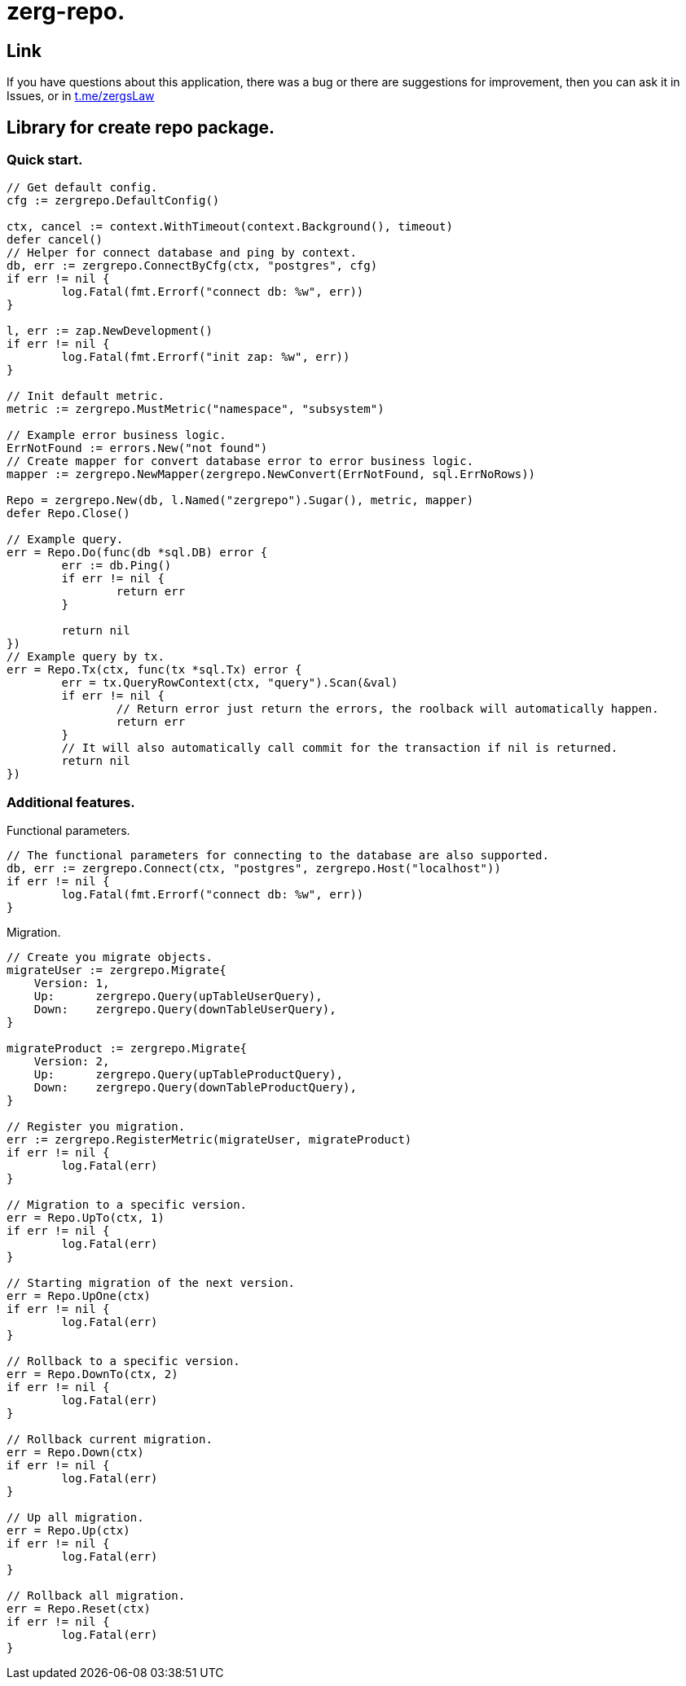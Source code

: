 = zerg-repo.

== Link
:hide-uri-scheme:
If you have questions about this application, there was a bug or there are suggestions for improvement, then you can ask it in Issues, or in link:telegram[https://t.me/zergsLaw]

== Library for create repo package.

=== Quick start.

[source,go]
----
// Get default config.
cfg := zergrepo.DefaultConfig()

ctx, cancel := context.WithTimeout(context.Background(), timeout)
defer cancel()
// Helper for connect database and ping by context.
db, err := zergrepo.ConnectByCfg(ctx, "postgres", cfg)
if err != nil {
	log.Fatal(fmt.Errorf("connect db: %w", err))
}

l, err := zap.NewDevelopment()
if err != nil {
	log.Fatal(fmt.Errorf("init zap: %w", err))
}

// Init default metric.
metric := zergrepo.MustMetric("namespace", "subsystem")

// Example error business logic.
ErrNotFound := errors.New("not found")
// Create mapper for convert database error to error business logic.
mapper := zergrepo.NewMapper(zergrepo.NewConvert(ErrNotFound, sql.ErrNoRows))

Repo = zergrepo.New(db, l.Named("zergrepo").Sugar(), metric, mapper)
defer Repo.Close()

// Example query.
err = Repo.Do(func(db *sql.DB) error {
	err := db.Ping()
	if err != nil {
		return err
	}

	return nil
})
// Example query by tx.
err = Repo.Tx(ctx, func(tx *sql.Tx) error {
	err = tx.QueryRowContext(ctx, "query").Scan(&val)
	if err != nil {
		// Return error just return the errors, the roolback will automatically happen.
		return err
	}
	// It will also automatically call commit for the transaction if nil is returned.
	return nil
})
----

=== Additional features.

Functional parameters.

[source,go]
-----
// The functional parameters for connecting to the database are also supported.
db, err := zergrepo.Connect(ctx, "postgres", zergrepo.Host("localhost"))
if err != nil {
	log.Fatal(fmt.Errorf("connect db: %w", err))
}
-----

Migration.

[source,go]
-----
// Create you migrate objects.
migrateUser := zergrepo.Migrate{
    Version: 1,
    Up:      zergrepo.Query(upTableUserQuery),
    Down:    zergrepo.Query(downTableUserQuery),
}

migrateProduct := zergrepo.Migrate{
    Version: 2,
    Up:      zergrepo.Query(upTableProductQuery),
    Down:    zergrepo.Query(downTableProductQuery),
}

// Register you migration.
err := zergrepo.RegisterMetric(migrateUser, migrateProduct)
if err != nil {
	log.Fatal(err)
}

// Migration to a specific version.
err = Repo.UpTo(ctx, 1)
if err != nil {
	log.Fatal(err)
}

// Starting migration of the next version.
err = Repo.UpOne(ctx)
if err != nil {
	log.Fatal(err)
}

// Rollback to a specific version.
err = Repo.DownTo(ctx, 2)
if err != nil {
	log.Fatal(err)
}

// Rollback current migration.
err = Repo.Down(ctx)
if err != nil {
	log.Fatal(err)
}

// Up all migration.
err = Repo.Up(ctx)
if err != nil {
	log.Fatal(err)
}

// Rollback all migration.
err = Repo.Reset(ctx)
if err != nil {
	log.Fatal(err)
}

-----
